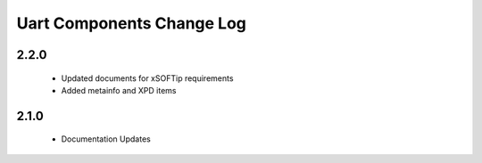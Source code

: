 Uart Components Change Log
==========================

2.2.0
-----
  * Updated documents for xSOFTip requirements
  * Added metainfo and XPD items

2.1.0
-----
  * Documentation Updates 
